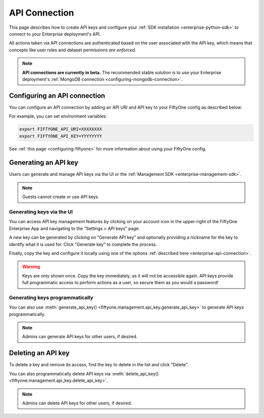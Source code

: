 .. _enterprise-api-connection:

API Connection
==============

.. default-role:: code

This page describes how to create API keys and configure your
:ref:`SDK installation <enterprise-python-sdk>` to connect to your Enterprise
deployment's API.

All actions taken via API connections are authenticated based on the user
associated with the API key, which means that concepts like user roles and
dataset permissions *are enforced*.

.. note::

   **API connections are currently in beta.** The recommended stable solution
   is to use your Enterprise deployment's
   :ref:`MongoDB connection <configuring-mongodb-connection>`.

.. _configuring-an-api-connection:

Configuring an API connection
-----------------------------

You can configure an API connection by adding an API URI and API key to your
FiftyOne config as described below:

+-------------------------------+---------------------------------------+-------------------------------+----------------------------------------------------------------------------------------+
| Config field                  | Environment variable                  | Default value                 | Description                                                                            |
+===============================+=======================================+===============================+========================================================================================+
| `api_uri`                     | `FIFTYONE_API_URI`                    | `None`                        | The URI of your FiftyOne Enterprise API. Ask your deployment admin for this value.     |
+-------------------------------+---------------------------------------+-------------------------------+----------------------------------------------------------------------------------------+
| `api_key`                     | `FIFTYONE_API_KEY`                    | `None`                        | Your FiftyOne Enterprise API key. :ref:`See here <enterprise-generate-api-key>` to     |
|                               |                                       |                               | generate one.                                                                          |
+-------------------------------+---------------------------------------+-------------------------------+----------------------------------------------------------------------------------------+
| `api_compressor`              | `FIFTYONE_API_COMPRESSOR`             | `lz4`                         | If data being sent to the server should be compressed. Recommended when on VPN or      |
|                               |                                       |                               | poor internet connection. Defaults to `lz4` but accepts `''` (None), `bz2` and `lzma`.   |
+-------------------------------+---------------------------------------+-------------------------------+----------------------------------------------------------------------------------------+
| `api_transfer_method`         | `FIFTYONE_API_TRANSFER_METHOD`        | `bytes`                       | How data should be encoded and transferred to the server. Default is `bytes` but       |
|                               |                                       |                               | accepts `str` as well which will base64 encode and convert to string before sending.   |
+-------------------------------+---------------------------------------+-------------------------------+----------------------------------------------------------------------------------------+

For example, you can set environment variables:

.. code-block:: shell

   export FIFTYONE_API_URI=XXXXXXXX
   export FIFTYONE_API_KEY=YYYYYYYY

See
:ref:`this page <configuring-fiftyone>` for more information about using your
FiftyOne config.

.. _enterprise-generate-api-key:

Generating an API key
---------------------

Users can generate and manage API keys via the UI or the
:ref:`Management SDK <enterprise-management-sdk>`.

.. note::

    Guests cannot create or use API keys.

Generating keys via the UI
~~~~~~~~~~~~~~~~~~~~~~~~~~

You can access API key management features by clicking on your account icon in
the upper-right of the FiftyOne Enterprise App and navigating to the
"Settings > API keys" page.

A new key can be generated by clicking on "Generate API key" and optionally
providing a nickname for the key to identify what it is used for. Click
"Generate key" to complete the process.

.. image:: /images/enterprise/api_key_generate.png
   :alt: api-key-generate
   :align: center

Finally, copy the key and configure it locally using one of the options
:ref:`described here <enterprise-api-connection>`.

.. image:: /images/enterprise/api_key_generated.png
   :alt: api-key-generated
   :align: center

.. warning::

   Keys are only shown once. Copy the key immediately, as it will not be
   accessible again. API keys provide full programmatic access to perform
   actions as a user, so secure them as you would a password!

Generating keys programmatically
~~~~~~~~~~~~~~~~~~~~~~~~~~~~~~~~

You can also use
:meth:`generate_api_key() <fiftyone.management.api_key.generate_api_key>` to
generate API keys programmatically.

.. note::

   Admins can generate API keys for other users, if desired.

.. _enterprise-delete-api-key:

Deleting an API key
-------------------

To delete a key and remove its access, find the key to delete in the list and
click "Delete".

.. image:: /images/enterprise/api_key_delete.png
   :alt: api-key-delete
   :align: center

You can also programmatically delete API keys via
:meth:`delete_api_key() <fiftyone.management.api_key.delete_api_key>`.

.. note::

   Admins can delete API keys for other users, if desired.
